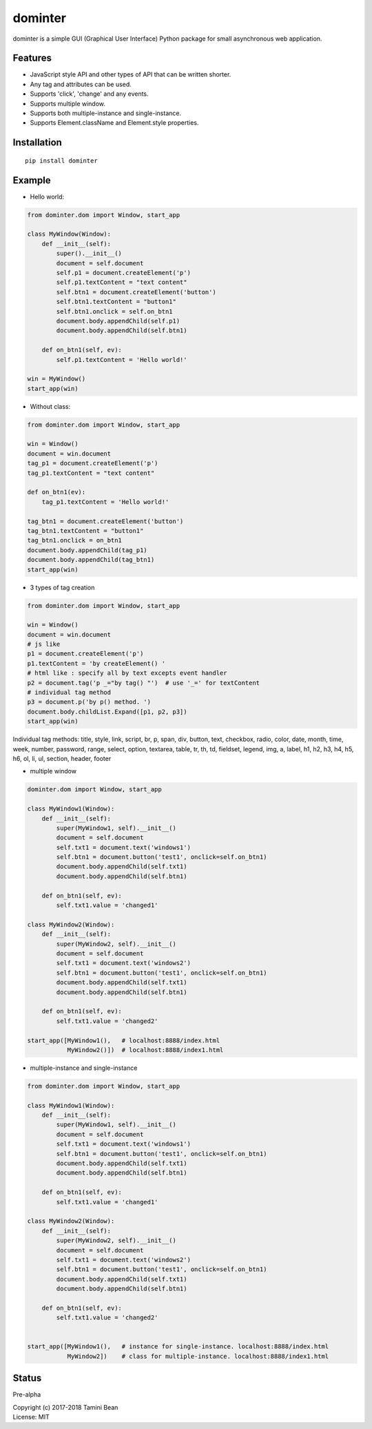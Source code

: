 dominter
========
dominter is a simple GUI (Graphical User Interface) Python package for small asynchronous web application.

Features
--------
* JavaScript style API and other types of API that can be written shorter.
* Any tag and attributes can be used.
* Supports 'click', 'change' and any events.
* Supports multiple window.
* Supports both multiple-instance and single-instance.
* Supports Element.className and Element.style properties.

Installation
------------

::

    pip install dominter

Example
-------

* Hello world:

.. code-block:: python

    from dominter.dom import Window, start_app

    class MyWindow(Window):
        def __init__(self):
            super().__init__()
            document = self.document
            self.p1 = document.createElement('p')
            self.p1.textContent = "text content"
            self.btn1 = document.createElement('button')
            self.btn1.textContent = "button1"
            self.btn1.onclick = self.on_btn1
            document.body.appendChild(self.p1)
            document.body.appendChild(self.btn1)

        def on_btn1(self, ev):
            self.p1.textContent = 'Hello world!'

    win = MyWindow()
    start_app(win)

* Without class:

.. code-block:: python

    from dominter.dom import Window, start_app

    win = Window()
    document = win.document
    tag_p1 = document.createElement('p')
    tag_p1.textContent = "text content"

    def on_btn1(ev):
        tag_p1.textContent = 'Hello world!'

    tag_btn1 = document.createElement('button')
    tag_btn1.textContent = "button1"
    tag_btn1.onclick = on_btn1
    document.body.appendChild(tag_p1)
    document.body.appendChild(tag_btn1)
    start_app(win)

* 3 types of tag creation

.. code-block:: python

    from dominter.dom import Window, start_app

    win = Window()
    document = win.document
    # js like
    p1 = document.createElement('p')
    p1.textContent = 'by createElement() '
    # html like : specify all by text excepts event handler
    p2 = document.tag('p _="by tag() "')  # use '_=' for textContent
    # individual tag method
    p3 = document.p('by p() method. ')
    document.body.childList.Expand([p1, p2, p3])
    start_app(win)

Individual tag methods:
title, style, link, script,
br, p, span, div, button,
text, checkbox, radio, color,
date, month, time, week, number,
password, range, select, option,
textarea, table, tr, th, td,
fieldset, legend, img, a, label,
h1, h2, h3, h4, h5, h6, ol, li, ul, section, header, footer


* multiple window

.. code-block:: python

    dominter.dom import Window, start_app

    class MyWindow1(Window):
        def __init__(self):
            super(MyWindow1, self).__init__()
            document = self.document
            self.txt1 = document.text('windows1')
            self.btn1 = document.button('test1', onclick=self.on_btn1)
            document.body.appendChild(self.txt1)
            document.body.appendChild(self.btn1)

        def on_btn1(self, ev):
            self.txt1.value = 'changed1'

    class MyWindow2(Window):
        def __init__(self):
            super(MyWindow2, self).__init__()
            document = self.document
            self.txt1 = document.text('windows2')
            self.btn1 = document.button('test1', onclick=self.on_btn1)
            document.body.appendChild(self.txt1)
            document.body.appendChild(self.btn1)

        def on_btn1(self, ev):
            self.txt1.value = 'changed2'

    start_app([MyWindow1(),   # localhost:8888/index.html
               MyWindow2()])  # localhost:8888/index1.html

* multiple-instance and single-instance

.. code-block:: python

    from dominter.dom import Window, start_app

    class MyWindow1(Window):
        def __init__(self):
            super(MyWindow1, self).__init__()
            document = self.document
            self.txt1 = document.text('windows1')
            self.btn1 = document.button('test1', onclick=self.on_btn1)
            document.body.appendChild(self.txt1)
            document.body.appendChild(self.btn1)

        def on_btn1(self, ev):
            self.txt1.value = 'changed1'

    class MyWindow2(Window):
        def __init__(self):
            super(MyWindow2, self).__init__()
            document = self.document
            self.txt1 = document.text('windows2')
            self.btn1 = document.button('test1', onclick=self.on_btn1)
            document.body.appendChild(self.txt1)
            document.body.appendChild(self.btn1)

        def on_btn1(self, ev):
            self.txt1.value = 'changed2'


    start_app([MyWindow1(),   # instance for single-instance. localhost:8888/index.html
               MyWindow2])    # class for multiple-instance. localhost:8888/index1.html

Status
------
Pre-alpha


| Copyright (c) 2017-2018 Tamini Bean
| License: MIT
